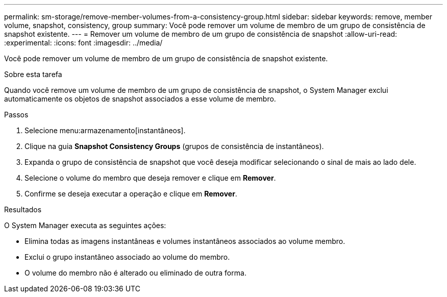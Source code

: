 ---
permalink: sm-storage/remove-member-volumes-from-a-consistency-group.html 
sidebar: sidebar 
keywords: remove, member volume, snapshot, consistency, group 
summary: Você pode remover um volume de membro de um grupo de consistência de snapshot existente. 
---
= Remover um volume de membro de um grupo de consistência de snapshot
:allow-uri-read: 
:experimental: 
:icons: font
:imagesdir: ../media/


[role="lead"]
Você pode remover um volume de membro de um grupo de consistência de snapshot existente.

.Sobre esta tarefa
Quando você remove um volume de membro de um grupo de consistência de snapshot, o System Manager exclui automaticamente os objetos de snapshot associados a esse volume de membro.

.Passos
. Selecione menu:armazenamento[instantâneos].
. Clique na guia *Snapshot Consistency Groups* (grupos de consistência de instantâneos).
. Expanda o grupo de consistência de snapshot que você deseja modificar selecionando o sinal de mais ao lado dele.
. Selecione o volume do membro que deseja remover e clique em *Remover*.
. Confirme se deseja executar a operação e clique em *Remover*.


.Resultados
O System Manager executa as seguintes ações:

* Elimina todas as imagens instantâneas e volumes instantâneos associados ao volume membro.
* Exclui o grupo instantâneo associado ao volume do membro.
* O volume do membro não é alterado ou eliminado de outra forma.

